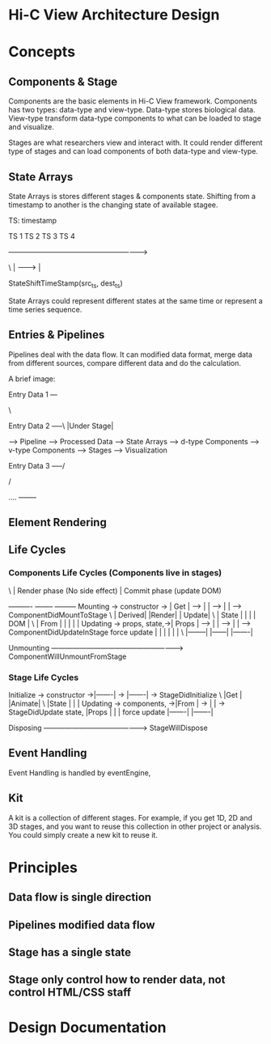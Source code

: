 * Hi-C View Architecture Design


* Concepts

** Components & Stage
   
   Components are the basic elements in Hi-C View framework. Components has two types: data-type and view-type. Data-type stores biological data. View-type transform data-type components to what can be loaded to stage and visualize.
   
   Stages are what researchers view and interact with. It could render different type of stages and can load components of both data-type and view-type.
   

** State Arrays

   State Arrays is stores different stages & components state. Shifting from a timestamp to another is the changing state of available stagee.

TS: timestamp

   TS 1        TS 2       TS 3        TS 4 

   ------------------------------------------------------------>

  \ | ---------> |

      StateShiftTimeStamp(src_ts, dest_ts)

   State Arrays could represent different states at the same time or represent a time series sequence.

** Entries & Pipelines
   
   Pipelines deal with the data flow. It can modified data format, merge data from different sources, compare different data and do the calculation.

   A brief image:

  Entry Data 1 ---

                   \

  Entry Data 2 -----\                                                                                |Under Stage|

                      ----> Pipeline ---> Processed Data --> State Arrays --> d-type Components -->  v-type Components --> Stages --> Visualization

  Entry Data 3 -----/

                   /

   ....   --------

** Element Rendering 


** Life Cycles

*** Components Life Cycles (Components live in stages)
 \            |         Render phase (No side effect) |  Commit phase (update DOM)

                              ----------      --------     ---------
   Mounting -> constructor -> | Get    |  --> |      | --> |       | --> ComponentDidMountToStage
  \                           | Derived|      |Render|     | Update|
  \                           | State  |      |      |     | DOM   |
  \                           | From   |      |      |     |       |
   Updating -> props, state,->| Props  |  --> |      | --> |       | --> ComponentDidUpdateInStage
               force update   |        |      |      |     |       |
  \                           |--------|      |------|     |-------|

   Unmounting  --------------------------------------------------------> ComponentWillUnmountFromStage

*** Stage Life Cycles 

   
   Initialize -> constructor ->|-------|  ->  |-------| ->  StageDidInitialize   
  \                            |Get    |      |Animate|    
  \                            |State  |      |       |    
   Updating   -> components, ->|From   |  ->  |       | ->  StageDidUpdate  
                 state,        |Props  |      |       |    
                 force update  |-------|      |-------|    
                               
   Disposing  -------------------------------------------> StageWillDispose

** Event Handling

   Event Handling is handled by eventEngine, 




** Kit
   
   A kit is a collection of different stages. For example, if you get 1D, 2D and 3D stages, and you want to reuse this collection in other project or analysis. You could simply create a new kit to reuse it.


* Principles

** Data flow is single direction

** Pipelines modified data flow

** Stage has a single state

** Stage only control how to render data, not control HTML/CSS staff


* Design Documentation

